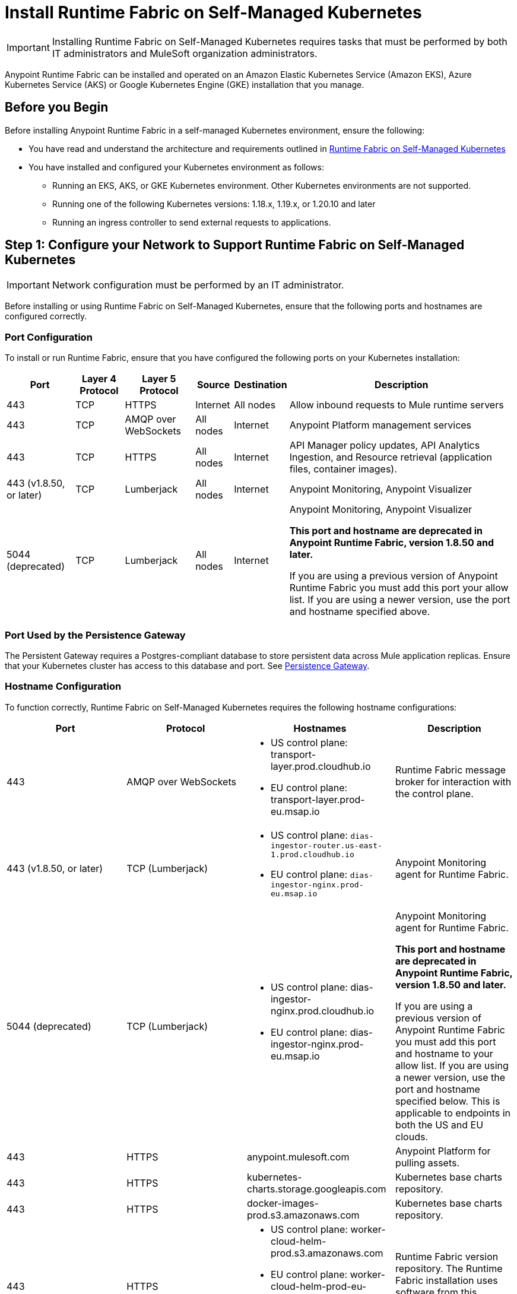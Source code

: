 = Install Runtime Fabric on Self-Managed Kubernetes

[IMPORTANT]
====
Installing Runtime Fabric on Self-Managed Kubernetes requires tasks that must be performed by both IT administrators and MuleSoft organization administrators.
====

Anypoint Runtime Fabric can be installed and operated on an Amazon Elastic Kubernetes Service (Amazon EKS), Azure Kubernetes Service (AKS) or Google Kubernetes Engine (GKE) installation that you manage.


== Before you Begin

Before installing Anypoint Runtime Fabric in a self-managed Kubernetes environment, ensure the following:

* You have read and understand the architecture and requirements outlined in xref:index-self-managed.adoc[Runtime Fabric on Self-Managed Kubernetes]
* You have installed and configured your Kubernetes environment as follows:
+
** Running an EKS, AKS, or GKE Kubernetes environment. Other Kubernetes environments are not supported.
** Running one of the following Kubernetes versions: 1.18.x, 1.19.x, or 1.20.10 and later
** Running an ingress controller to send external requests to applications.

== Step 1: Configure your Network to Support Runtime Fabric on Self-Managed Kubernetes

[IMPORTANT]
====
Network configuration must be performed by an IT administrator.
====

Before installing or using Runtime Fabric on Self-Managed Kubernetes, ensure that the following ports and hostnames are configured correctly.

=== Port Configuration

To install or run Runtime Fabric, ensure that you have configured the following ports on your Kubernetes installation:

[%header%autowidth.spread]
|===
| Port | Layer 4 Protocol | Layer 5 Protocol | Source | Destination | Description
| 443 | TCP | HTTPS | Internet | All nodes | Allow inbound requests to Mule runtime servers
| 443 | TCP | AMQP over WebSockets | All nodes | Internet | Anypoint Platform management services
| 443 | TCP | HTTPS | All nodes | Internet | API Manager policy updates, API Analytics Ingestion, and Resource retrieval (application files, container images).
| 443 (v1.8.50, or later) | TCP | Lumberjack | All nodes | Internet | Anypoint Monitoring, Anypoint Visualizer
| 5044 (deprecated) | TCP | Lumberjack | All nodes | Internet | Anypoint Monitoring, Anypoint Visualizer

*This port and hostname are deprecated in Anypoint Runtime Fabric, version 1.8.50 and later.* 

If you are using a previous version of Anypoint Runtime Fabric you must add this port your allow list. If you are using a newer version, use the port and hostname specified above.
|===

=== Port Used by the Persistence Gateway

The Persistent Gateway requires a Postgres-compliant database to store persistent data across Mule application replicas. Ensure that your Kubernetes cluster has access to this database and port. See xref:persistence-gateway.adoc[Persistence Gateway].

=== Hostname Configuration

To function correctly, Runtime Fabric on Self-Managed Kubernetes requires the following hostname configurations:

[%header,cols="4*a"]
|===
| Port | Protocol | Hostnames | Description
| 443 | AMQP over WebSockets | * US control plane: transport-layer.prod.cloudhub.io
* EU control plane: transport-layer.prod-eu.msap.io | Runtime Fabric message broker for interaction with the control plane.
| 443 (v1.8.50, or later)| TCP (Lumberjack) | * US control plane: `dias-ingestor-router.us-east-1.prod.cloudhub.io`
* EU control plane: `dias-ingestor-nginx.prod-eu.msap.io` | Anypoint Monitoring agent for Runtime Fabric.

| 5044 (deprecated) |TCP (Lumberjack) | * US control plane: dias-ingestor-nginx.prod.cloudhub.io
* EU control plane: dias-ingestor-nginx.prod-eu.msap.io | Anypoint Monitoring agent for Runtime Fabric.

*This port and hostname are deprecated in Anypoint Runtime Fabric, version 1.8.50 and later.* 

If you are using a previous version of Anypoint Runtime Fabric you must add this port and hostname to your allow list. If you are using a newer version, use the port and hostname specified below. This is applicable to endpoints in both the US and EU clouds.
| 443 | HTTPS | anypoint.mulesoft.com | Anypoint Platform for pulling assets.
| 443 | HTTPS | kubernetes-charts.storage.googleapis.com | Kubernetes base charts repository.
| 443 | HTTPS | docker-images-prod.s3.amazonaws.com | Kubernetes base charts repository.
| 443 | HTTPS | * US control plane: worker-cloud-helm-prod.s3.amazonaws.com
* EU control plane: worker-cloud-helm-prod-eu-rt.s3.amazonaws.com worker-cloud-helm-prod-eu-rt.s3.eu-central-1.amazonaws.com | Runtime Fabric version repository. The Runtime Fabric installation uses software from this repository during installation and upgrades.
| 443 | HTTPS | * US control plane: exchange2-asset-manager-kprod.s3.amazonaws.com
* EU control plane: exchange2-asset-manager-kprod-eu.s3.amazonaws.com exchange2-asset-manager-kprod-eu.s3.eu-central-1.amazonaws.com |Anypoint Exchange for application assets.
| 443 | HTTPS | * US control plane: rtf-runtime-registry.kprod.msap.io
* EU control plane: rtf-runtime-registry.kprod-eu.msap.io | Runtime Fabric Docker repository.
| 443 | HTTPS | * US control plane: prod-us-east-1-starport-layer-bucket.s3.amazonaws.com prod-us-east-1-starport-layer-bucket.s3.us-east-1.amazonaws.com
* EU control plane: prod-eu-central-1-starport-layer-bucket.s3.amazonaws.com prod-eu-central-1-starport-layer-bucket.s3.eu-central-1.amazonaws.com | Runtime Fabric Docker image delivery.
| 443 | HTTPS | * US control plane: runtime-fabric.s3.amazonaws.com
* EU control plane: runtime-fabric-eu.s3.amazonaws.com | Runtime Fabric Docker repository.
| 443 | HTTPS | * US control plane: configuration-resolver.prod.cloudhub.io
* EU control plane: configuration-resolver.prod-eu.msap.io | Anypoint Configuration Resolver.
|===

=== Certificate Configuration

To allow different endpoints to use mutual TLS authentication to establish a connection, you must configure SSL passthrough to allow the following certificates:

[%header,cols="2*a"]
|===
| Control Plane | Certificates
| US control plane | transport-layer.prod.cloudhub.io +
configuration-resolver.prod.cloudhub.io
| EU control plane | transport-layer.prod-eu.msap.io +
configuration-resolver.prod-eu.msap.io
|===

== Step 2: Create a Runtime Fabric using Runtime Manager

[IMPORTANT]
====
The procedures in this section should be performed by a MuleSoft organization administrator.
====

To install Runtime Fabric on Self-Managed Kubernetes, first create a Runtime Fabric using Runtime Manager. This is required to obtain the activation data which is needed during installation.

. From Anypoint Platform, select Runtime Manager.
. Click *Runtime Fabrics*.
. Click *Create Runtime Fabric*.
. Enter the name of the new Runtime Fabric, then select one of the following options:
+
* Amazon Elastic Kubernetes Service
* Azure Kubernetes Service

. Click *Next*.
. Review the *Support responsibility* disclaimer, then if you agree click *Accept*.
+
Runtime Manager creates the Runtime Fabric and displays the Activation State page. This page displays the activation data used to install Runtime Fabric on a Kubernetes service. Copy this data to the clipboard for use in the next section.


== Step 3: Download the rtfctl Utility

[IMPORTANT]
====
The tasks in the section must be performed by an IT administrator.
====

Runtime Fabric on Self-Managed Kubernetes uses the `rtfctl` command-line utility for installation and management tasks. See xref:install-rtfctl.adoc[Install the Runtime Fabric Command Line Tool].


. Download the `rtfctl` command-line utility:
+
`rtfctl` is supported on Windows, MacOS (Darwin), and Linux. Download this utility using the URLs below:
+
*Windows:*
+
----
curl -L https://anypoint.mulesoft.com/runtimefabric/api/download/rtfctl-windows/latest -o rtfctl.exe
----
+
*MacOS (Darwin):*
+
----
curl -L https://anypoint.mulesoft.com/runtimefabric/api/download/rtfctl-darwin/latest -o rtfctl
----
+
*Linux:*
+
----
curl -L https://anypoint.mulesoft.com/runtimefabric/api/download/rtfctl/latest -o rtfctl
----

. Change file permissions for the `rtfctl` command-line utility:
+
----
sudo chmod +x rtfctl
----

== Step 4: Install Runtime Fabric

[IMPORTANT]
====
The procedures in the section must be performed by an IT administrator.
====

After creating a Runtime Fabric in Runtime Manager and obtaining the activation data, install Runtime Fabric into your Kubernetes service using the `rtfctl` command-line utility.

If your Kubernetes configuration is not located in the `\~/.kube/config` directory, set the `KUBECONFIG` environment variable before running `rtfctl`:
----
export KUBECONFIG=<path-to-kubeconfig>
----


. Validate that your Kubernetes environment is read for installation:
+
----
rtfctl validate <activation_data>
----
+
The `validate` option verifies that:
+
* The Kubernetes environment is running.
* All required components exist.
* All required services are available.
+
The `rtfctl` command-line utility outputs any incompatibilities with the Kubernetes environment.

. Install Runtime Fabric:
+
----
rtfctl install <activation_data>
----
+
`<activation_data>` is the activation data obtained after creating the Runtime Fabric using Runtime Manager. During installation, the `rtfctl` utility displays any errors encountered.


== Step 5: Insert the Mule License Key

[IMPORTANT]
====
The procedures in the section must be performed by an IT administrator.
====

After the installation has completed succesfully, insert the Mule license key.

. Base64 encode the new Mule `.lic` license file provided by MuleSoft:
+
* On MacOS, run the following command:
+
----
base64 -b0 license.lic
----
+
* On Unix, run the following command:
+
----
base64 -w0 license.lic
----
+
* On Windows, a shell terminal emulator (such as cygwin) or access to a Unix-based computer is required.
+
.. Transfer to your Unix environment if necessary.
.. Run the following command to Base64 encode the license key:
+
----
base64 -w0 license.lic
----

. Insert the Mule license key:
+
----
rtfctl apply mule-license BASE64_ENCODED_LICENSE
----

. To verify the Mule license key has applied correctly, run:
+
----
rtfctl get mule-license
----

== Step 6: Configure the Ingress Resource Template

[IMPORTANT]
====
The procedures in this section should be performed by an IT administrator.
====

If your ingress controller requires custom annotations and ingress class definition, follow the instructions in xref:custom-ingress-configuration.adoc[Defining a Custom Ingress Configuration].

[NOTE]
====
For GKE customers, the ingress controller included with GKE will provision a separate HTTP load balancer per application by default. Please read this link:https://help.mulesoft.com/s/article/Default-Ingress-Controller-Behavior-with-Runtime-Fabric-on-GKE[KB article] for more details.
====

== Step 7: Validate Your Runtime Fabric

[IMPORTANT]
====
The procedures in this section should be performed by an IT administrator.
====

After completing the installation, your Runtime Fabric should be activated within your Anypoint organization. To validate your installation, go to Anypoint Runtime Manager and confirm that the status of the Runtime Fabric is `Active`.

Before deploying an application to your Runtime Fabric:

. Associate the Runtime Fabric with at least one Anypoint environment.
. Review and update the Inbound Traffic settings based upon your Kubernetes environment.
. Deploy an application to verify that Runtime Fabric is installed and configured correctly.

== See Also

* xref:index-self-managed.adoc[Runtime Fabric on Self-Managed Kubernetes]
* xref:custom-ingress-configuration.adoc[Configure Ingress for Runtime Fabric on Self-Managed Kubernetes]
* xref:deploy-to-runtime-fabric.adoc[Deploy a Mule Application to Runtime Fabric]
